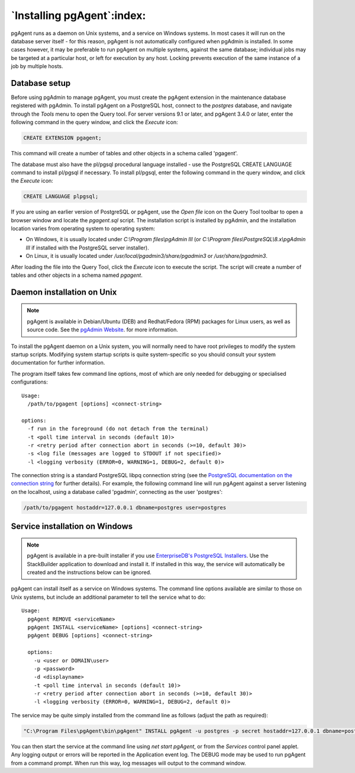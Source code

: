 .. _pgagent_install:


***************************
`Installing pgAgent`:index:
***************************

pgAgent runs as a daemon on Unix systems, and a service on Windows systems.  In
most cases it will run on the database server itself - for this reason, pgAgent
is not automatically configured when pgAdmin is installed. In some cases
however, it may be preferable to run pgAgent on multiple systems, against the
same database; individual jobs may be targeted at a particular host, or left
for execution by any host. Locking prevents execution of the same instance of a
job by multiple hosts.

Database setup
**************

Before using pgAdmin to manage pgAgent, you must create the pgAgent extension in
the maintenance database registered with pgAdmin.  To install pgAgent on a
PostgreSQL host, connect to the *postgres* database, and navigate  through the
*Tools* menu to open the Query tool.  For server versions 9.1 or later, and
pgAgent 3.4.0 or later, enter the following command in the query window, and
click the *Execute* icon:

.. code-block:: sql

    CREATE EXTENSION pgagent;

This command will create a number of tables and other objects in a schema
called 'pgagent'.

The database must also have the pl/pgsql procedural language installed - use
the PostgreSQL CREATE LANGUAGE command to install pl/pgsql if necessary.  To
install pl/pgsql, enter the following command in the query window, and click
the *Execute* icon:

.. code-block:: sql

	CREATE LANGUAGE plpgsql;

If you are using an earlier version of PostgreSQL or pgAgent, use the
*Open file* icon on the Query Tool toolbar to open a browser window and locate
the *pgagent.sql* script. The installation script is installed by pgAdmin, and
the installation location varies from operating system to operating system:

* On Windows, it is usually located under *C:\\Program files\\pgAdmin III* (or
  *C:\\Program files\\PostgreSQL\\8.x\\pgAdmin III* if installed with the PostgreSQL
  server installer).

* On Linux, it is usually located under */usr/local/pgadmin3/share/pgadmin3*
  or */usr/share/pgadmin3*.

After loading the file into the Query Tool, click the *Execute* icon to execute
the script.  The script will create a number of tables and other objects in a
schema named *pgagent*.

Daemon installation on Unix
***************************

.. note:: pgAgent is available in Debian/Ubuntu (DEB) and Redhat/Fedora (RPM)
     packages for Linux users, as well as source code. See the
     `pgAdmin Website <https://www.pgadmin.org/download/>`_. for more
     information.

To install the pgAgent daemon on a Unix system, you will normally need to have
root privileges to modify the system startup scripts.  Modifying system startup
scripts is quite system-specific so you should consult your system documentation
for further information.

The program itself takes few command line options, most of which are only
needed for debugging or specialised configurations::

  Usage:
    /path/to/pgagent [options] <connect-string>
  
  options:
    -f run in the foreground (do not detach from the terminal)
    -t <poll time interval in seconds (default 10)>
    -r <retry period after connection abort in seconds (>=10, default 30)>
    -s <log file (messages are logged to STDOUT if not specified)>
    -l <logging verbosity (ERROR=0, WARNING=1, DEBUG=2, default 0)>

The connection string is a standard PostgreSQL libpq connection string (see
the `PostgreSQL documentation on the connection string <https://www.postgresql.org/docs/current/libpq.html#libpq-connect>`_
for further details). For example, the following command line will run pgAgent
against a server listening on the localhost, using a database called 'pgadmin',
connecting as the user 'postgres':

.. code-block:: bash

    /path/to/pgagent hostaddr=127.0.0.1 dbname=postgres user=postgres

Service installation on Windows
*******************************

.. note:: pgAgent is available in a pre-built installer if you use
     `EnterpriseDB's PostgreSQL Installers <https://www.enterprisedb.com/downloads/postgres-postgresql-downloads>`_.
     Use the StackBuilder application to download and install it. If installed
     in this way, the service will automatically be created and the instructions
     below can be ignored.

pgAgent can install itself as a service on Windows systems.  The command line
options available are similar to those on Unix systems, but include an
additional parameter to tell the service what to do::

  Usage:
    pgAgent REMOVE <serviceName>
    pgAgent INSTALL <serviceName> [options] <connect-string>
    pgAgent DEBUG [options] <connect-string>

    options:
      -u <user or DOMAIN\user>
      -p <password>
      -d <displayname>
      -t <poll time interval in seconds (default 10)>
      -r <retry period after connection abort in seconds (>=10, default 30)>
      -l <logging verbosity (ERROR=0, WARNING=1, DEBUG=2, default 0)>

The service may be quite simply installed from the command line as follows
(adjust the path as required):

.. code-block:: bash

    "C:\Program Files\pgAgent\bin\pgAgent" INSTALL pgAgent -u postgres -p secret hostaddr=127.0.0.1 dbname=postgres user=postgres

You can then start the service at the command line using *net start pgAgent*,
or from the *Services* control panel applet. Any logging output or errors will
be reported in the Application event log. The DEBUG mode may be used to run
pgAgent from a command prompt. When run this way, log messages will output to
the command window.
